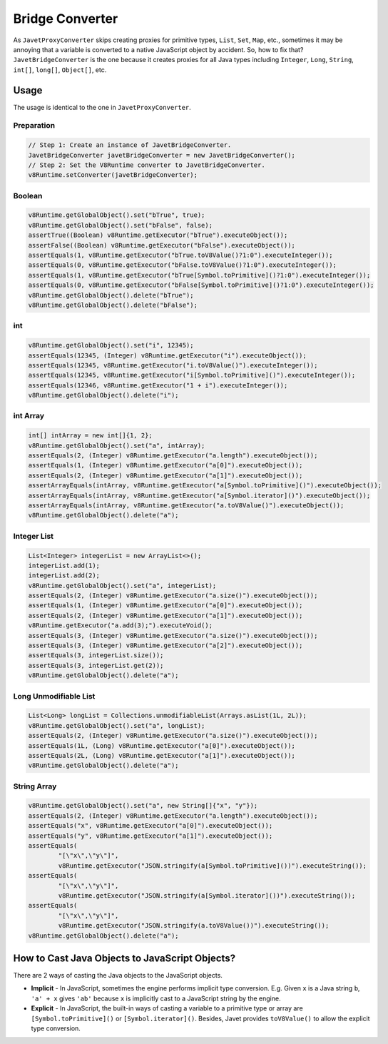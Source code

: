 ================
Bridge Converter
================

As ``JavetProxyConverter`` skips creating proxies for primitive types, ``List``, ``Set``, ``Map``, etc., sometimes it may be annoying that a variable is converted to a native JavaScript object by accident. So, how to fix that? ``JavetBridgeConverter`` is the one because it creates proxies for all Java types including ``Integer``, ``Long``, ``String``, ``int[]``, ``long[]``, ``Object[]``, etc.

Usage
=====

The usage is identical to the one in ``JavetProxyConverter``. 

Preparation
-----------

.. code-block:: java

    // Step 1: Create an instance of JavetBridgeConverter.
    JavetBridgeConverter javetBridgeConverter = new JavetBridgeConverter();
    // Step 2: Set the V8Runtime converter to JavetBridgeConverter.
    v8Runtime.setConverter(javetBridgeConverter);

Boolean
-------

.. code-block:: java

    v8Runtime.getGlobalObject().set("bTrue", true);
    v8Runtime.getGlobalObject().set("bFalse", false);
    assertTrue((Boolean) v8Runtime.getExecutor("bTrue").executeObject());
    assertFalse((Boolean) v8Runtime.getExecutor("bFalse").executeObject());
    assertEquals(1, v8Runtime.getExecutor("bTrue.toV8Value()?1:0").executeInteger());
    assertEquals(0, v8Runtime.getExecutor("bFalse.toV8Value()?1:0").executeInteger());
    assertEquals(1, v8Runtime.getExecutor("bTrue[Symbol.toPrimitive]()?1:0").executeInteger());
    assertEquals(0, v8Runtime.getExecutor("bFalse[Symbol.toPrimitive]()?1:0").executeInteger());
    v8Runtime.getGlobalObject().delete("bTrue");
    v8Runtime.getGlobalObject().delete("bFalse");

int
---

.. code-block:: java

    v8Runtime.getGlobalObject().set("i", 12345);
    assertEquals(12345, (Integer) v8Runtime.getExecutor("i").executeObject());
    assertEquals(12345, v8Runtime.getExecutor("i.toV8Value()").executeInteger());
    assertEquals(12345, v8Runtime.getExecutor("i[Symbol.toPrimitive]()").executeInteger());
    assertEquals(12346, v8Runtime.getExecutor("1 + i").executeInteger());
    v8Runtime.getGlobalObject().delete("i");

int Array
---------

.. code-block:: java

    int[] intArray = new int[]{1, 2};
    v8Runtime.getGlobalObject().set("a", intArray);
    assertEquals(2, (Integer) v8Runtime.getExecutor("a.length").executeObject());
    assertEquals(1, (Integer) v8Runtime.getExecutor("a[0]").executeObject());
    assertEquals(2, (Integer) v8Runtime.getExecutor("a[1]").executeObject());
    assertArrayEquals(intArray, v8Runtime.getExecutor("a[Symbol.toPrimitive]()").executeObject());
    assertArrayEquals(intArray, v8Runtime.getExecutor("a[Symbol.iterator]()").executeObject());
    assertArrayEquals(intArray, v8Runtime.getExecutor("a.toV8Value()").executeObject());
    v8Runtime.getGlobalObject().delete("a");

Integer List
------------

.. code-block:: java

    List<Integer> integerList = new ArrayList<>();
    integerList.add(1);
    integerList.add(2);
    v8Runtime.getGlobalObject().set("a", integerList);
    assertEquals(2, (Integer) v8Runtime.getExecutor("a.size()").executeObject());
    assertEquals(1, (Integer) v8Runtime.getExecutor("a[0]").executeObject());
    assertEquals(2, (Integer) v8Runtime.getExecutor("a[1]").executeObject());
    v8Runtime.getExecutor("a.add(3);").executeVoid();
    assertEquals(3, (Integer) v8Runtime.getExecutor("a.size()").executeObject());
    assertEquals(3, (Integer) v8Runtime.getExecutor("a[2]").executeObject());
    assertEquals(3, integerList.size());
    assertEquals(3, integerList.get(2));
    v8Runtime.getGlobalObject().delete("a");

Long Unmodifiable List
----------------------

.. code-block:: java

    List<Long> longList = Collections.unmodifiableList(Arrays.asList(1L, 2L));
    v8Runtime.getGlobalObject().set("a", longList);
    assertEquals(2, (Integer) v8Runtime.getExecutor("a.size()").executeObject());
    assertEquals(1L, (Long) v8Runtime.getExecutor("a[0]").executeObject());
    assertEquals(2L, (Long) v8Runtime.getExecutor("a[1]").executeObject());
    v8Runtime.getGlobalObject().delete("a");

String Array
------------

.. code-block:: java

    v8Runtime.getGlobalObject().set("a", new String[]{"x", "y"});
    assertEquals(2, (Integer) v8Runtime.getExecutor("a.length").executeObject());
    assertEquals("x", v8Runtime.getExecutor("a[0]").executeObject());
    assertEquals("y", v8Runtime.getExecutor("a[1]").executeObject());
    assertEquals(
            "[\"x\",\"y\"]",
            v8Runtime.getExecutor("JSON.stringify(a[Symbol.toPrimitive]())").executeString());
    assertEquals(
            "[\"x\",\"y\"]",
            v8Runtime.getExecutor("JSON.stringify(a[Symbol.iterator]())").executeString());
    assertEquals(
            "[\"x\",\"y\"]",
            v8Runtime.getExecutor("JSON.stringify(a.toV8Value())").executeString());
    v8Runtime.getGlobalObject().delete("a");

How to Cast Java Objects to JavaScript Objects?
===============================================

There are 2 ways of casting the Java objects to the JavaScript objects.

* **Implicit** - In JavaScript, sometimes the engine performs implicit type conversion. E.g. Given ``x`` is a Java string ``b``, ``'a' + x`` gives ``'ab'`` because ``x`` is implicitly cast to a JavaScript string by the engine.
* **Explicit** - In JavaScript, the built-in ways of casting a variable to a primitive type or array are ``[Symbol.toPrimitive]()`` or ``[Symbol.iterator]()``. Besides, Javet provides ``toV8Value()`` to allow the explicit type conversion.
